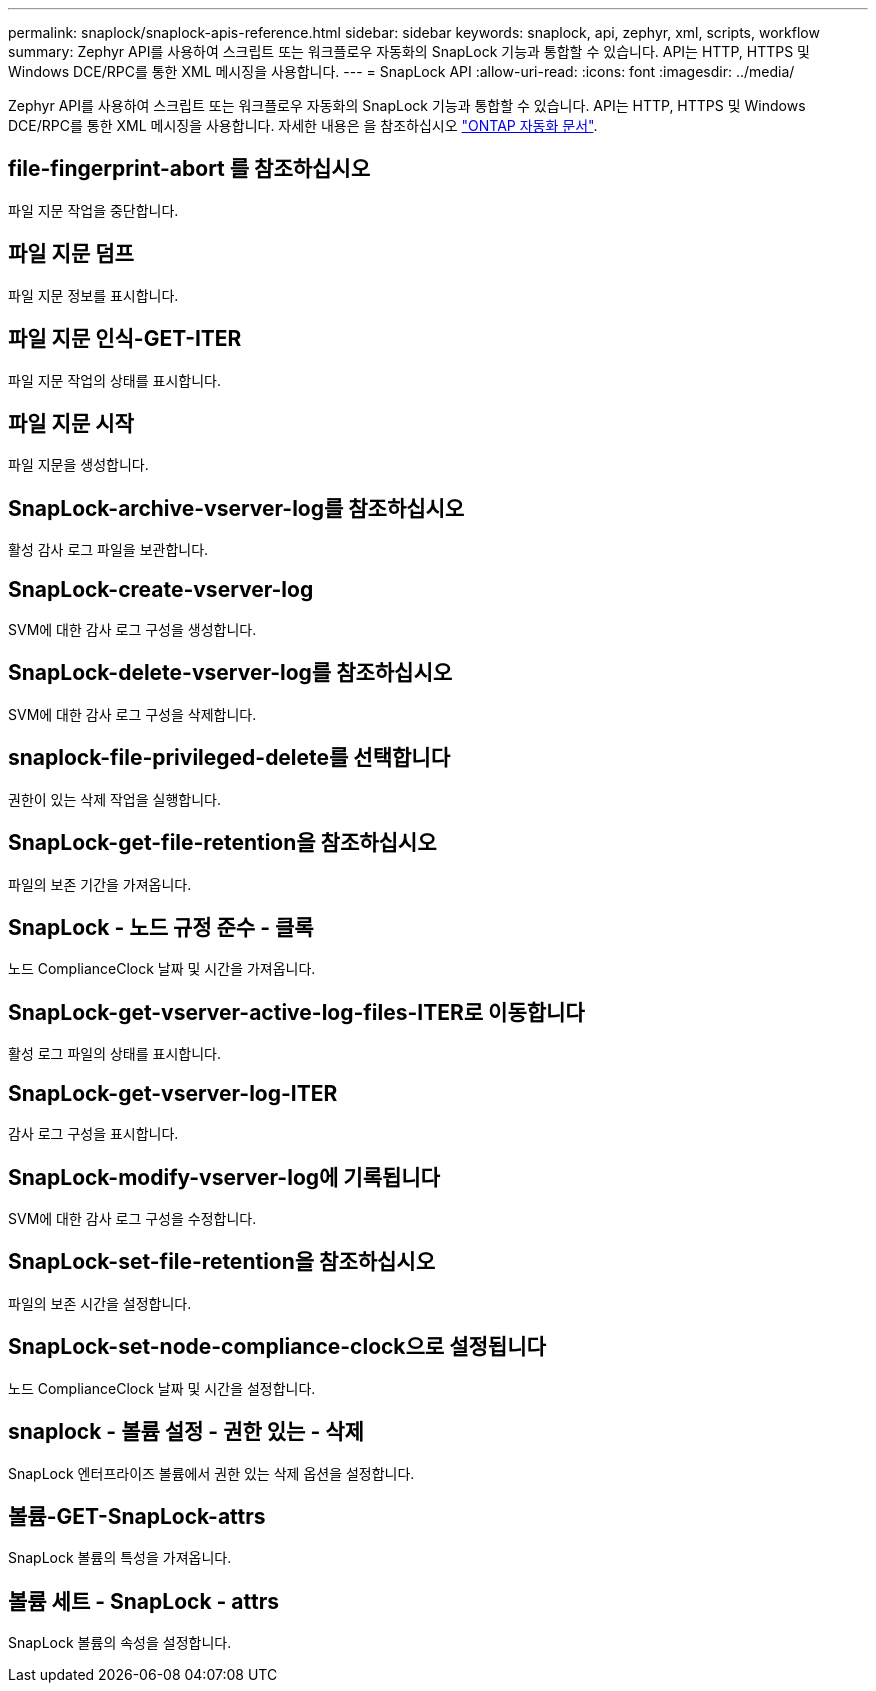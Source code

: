 ---
permalink: snaplock/snaplock-apis-reference.html 
sidebar: sidebar 
keywords: snaplock, api, zephyr, xml, scripts, workflow 
summary: Zephyr API를 사용하여 스크립트 또는 워크플로우 자동화의 SnapLock 기능과 통합할 수 있습니다. API는 HTTP, HTTPS 및 Windows DCE/RPC를 통한 XML 메시징을 사용합니다. 
---
= SnapLock API
:allow-uri-read: 
:icons: font
:imagesdir: ../media/


[role="lead"]
Zephyr API를 사용하여 스크립트 또는 워크플로우 자동화의 SnapLock 기능과 통합할 수 있습니다. API는 HTTP, HTTPS 및 Windows DCE/RPC를 통한 XML 메시징을 사용합니다. 자세한 내용은 을 참조하십시오 link:https://docs.netapp.com/us-en/ontap-automation/["ONTAP 자동화 문서"].



== file-fingerprint-abort 를 참조하십시오

파일 지문 작업을 중단합니다.



== 파일 지문 덤프

파일 지문 정보를 표시합니다.



== 파일 지문 인식-GET-ITER

파일 지문 작업의 상태를 표시합니다.



== 파일 지문 시작

파일 지문을 생성합니다.



== SnapLock-archive-vserver-log를 참조하십시오

활성 감사 로그 파일을 보관합니다.



== SnapLock-create-vserver-log

SVM에 대한 감사 로그 구성을 생성합니다.



== SnapLock-delete-vserver-log를 참조하십시오

SVM에 대한 감사 로그 구성을 삭제합니다.



== snaplock-file-privileged-delete를 선택합니다

권한이 있는 삭제 작업을 실행합니다.



== SnapLock-get-file-retention을 참조하십시오

파일의 보존 기간을 가져옵니다.



== SnapLock - 노드 규정 준수 - 클록

노드 ComplianceClock 날짜 및 시간을 가져옵니다.



== SnapLock-get-vserver-active-log-files-ITER로 이동합니다

활성 로그 파일의 상태를 표시합니다.



== SnapLock-get-vserver-log-ITER

감사 로그 구성을 표시합니다.



== SnapLock-modify-vserver-log에 기록됩니다

SVM에 대한 감사 로그 구성을 수정합니다.



== SnapLock-set-file-retention을 참조하십시오

파일의 보존 시간을 설정합니다.



== SnapLock-set-node-compliance-clock으로 설정됩니다

노드 ComplianceClock 날짜 및 시간을 설정합니다.



== snaplock - 볼륨 설정 - 권한 있는 - 삭제

SnapLock 엔터프라이즈 볼륨에서 권한 있는 삭제 옵션을 설정합니다.



== 볼륨-GET-SnapLock-attrs

SnapLock 볼륨의 특성을 가져옵니다.



== 볼륨 세트 - SnapLock - attrs

SnapLock 볼륨의 속성을 설정합니다.
